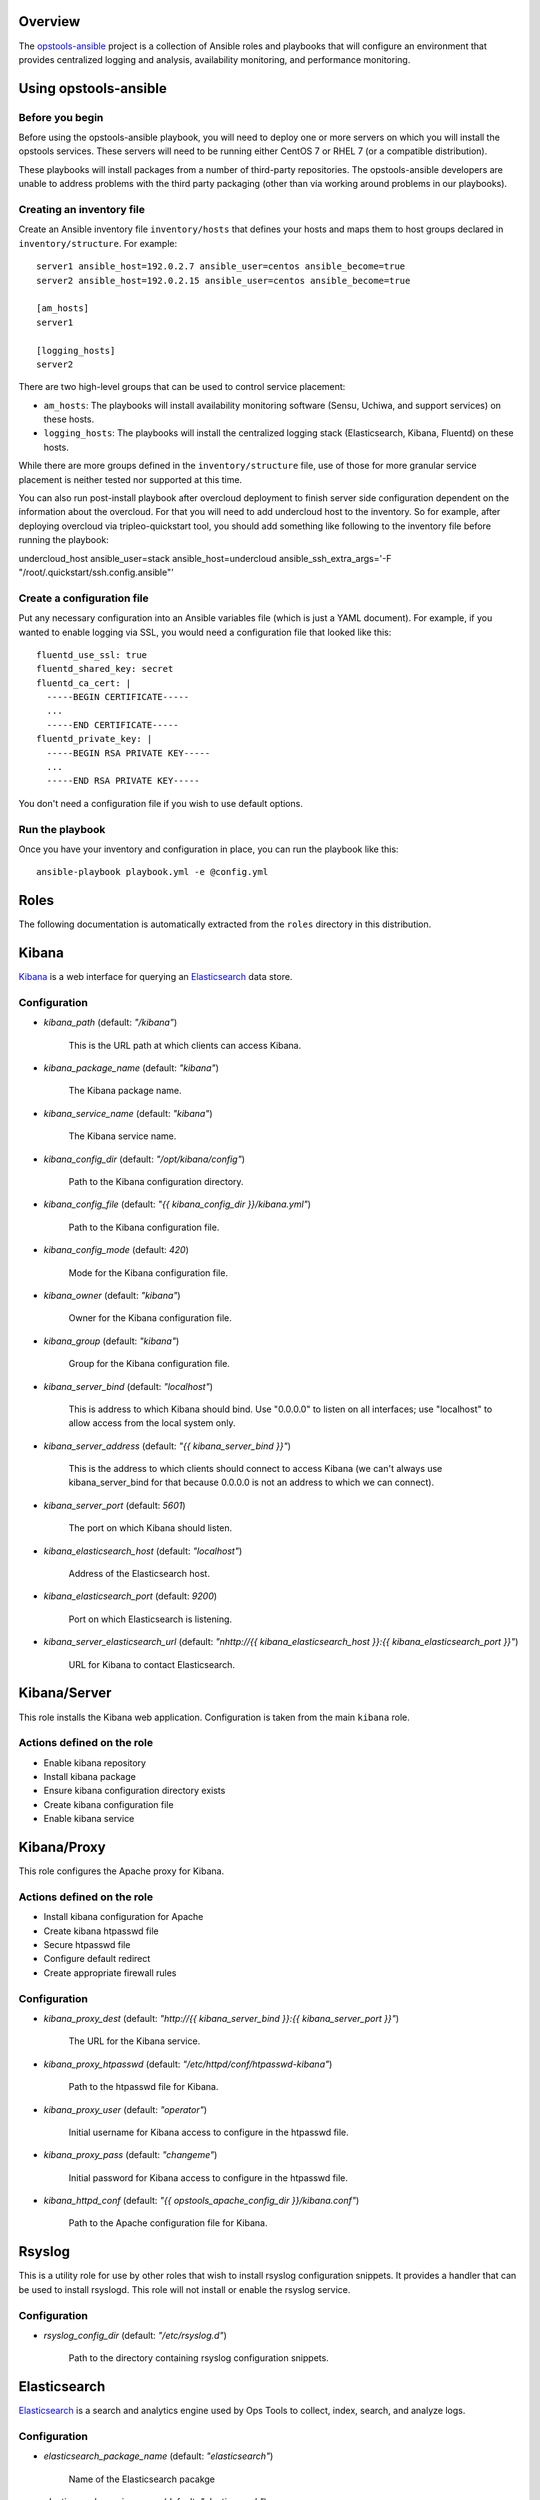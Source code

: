 Overview
--------

The `opstools-ansible <https://github.com/larsks/opstools-ansible/>`__
project is a collection of Ansible roles and playbooks that will
configure an environment that provides centralized logging and analysis,
availability monitoring, and performance monitoring.

Using opstools-ansible
----------------------

Before you begin
++++++++++++++++

Before using the opstools-ansible playbook, you will need to deploy one
or more servers on which you will install the opstools services. These
servers will need to be running either CentOS 7 or RHEL 7 (or a
compatible distribution).

These playbooks will install packages from a number of third-party
repositories. The opstools-ansible developers are unable to address
problems with the third party packaging (other than via working around
problems in our playbooks).

Creating an inventory file
++++++++++++++++++++++++++

Create an Ansible inventory file ``inventory/hosts`` that defines your
hosts and maps them to host groups declared in ``inventory/structure``.
For example:

::

    server1 ansible_host=192.0.2.7 ansible_user=centos ansible_become=true
    server2 ansible_host=192.0.2.15 ansible_user=centos ansible_become=true

    [am_hosts]
    server1

    [logging_hosts]
    server2

There are two high-level groups that can be used to control service
placement:

-  ``am_hosts``: The playbooks will install availability monitoring
   software (Sensu, Uchiwa, and support services) on these hosts.

-  ``logging_hosts``: The playbooks will install the centralized logging
   stack (Elasticsearch, Kibana, Fluentd) on these hosts.

While there are more groups defined in the ``inventory/structure`` file,
use of those for more granular service placement is neither tested nor
supported at this time.

You can also run post-install playbook after overcloud deployment to
finish server side configuration dependent on the information about the
overcloud. For that you will need to add undercloud host to the
inventory. So for example, after deploying overcloud via
tripleo-quickstart tool, you should add something like following to the
inventory file before running the playbook:

undercloud\_host ansible\_user=stack ansible\_host=undercloud
ansible\_ssh\_extra\_args='-F "/root/.quickstart/ssh.config.ansible"'

Create a configuration file
+++++++++++++++++++++++++++

Put any necessary configuration into an Ansible variables file (which is
just a YAML document). For example, if you wanted to enable logging via
SSL, you would need a configuration file that looked like this:

::

    fluentd_use_ssl: true
    fluentd_shared_key: secret
    fluentd_ca_cert: |
      -----BEGIN CERTIFICATE-----
      ...
      -----END CERTIFICATE-----
    fluentd_private_key: |
      -----BEGIN RSA PRIVATE KEY-----
      ...
      -----END RSA PRIVATE KEY-----

You don't need a configuration file if you wish to use default options.

Run the playbook
++++++++++++++++

Once you have your inventory and configuration in place, you can run the
playbook like this:

::

    ansible-playbook playbook.yml -e @config.yml

Roles
-----

The following documentation is automatically extracted from the
``roles`` directory in this distribution.

.. raw:: html

   <!-- automatically generated content will be placed here -->

Kibana
------

`Kibana <https://www.elastic.co/products/kibana>`__ is a web interface
for querying an
`Elasticsearch <https://www.elastic.co/products/elasticsearch>`__ data
store.

Configuration
+++++++++++++

- `kibana_path` (default: `"/kibana"`)

    This is the URL path at which clients can access Kibana.

- `kibana_package_name` (default: `"kibana"`)

    The Kibana package name.

- `kibana_service_name` (default: `"kibana"`)

    The Kibana service name.

- `kibana_config_dir` (default: `"/opt/kibana/config"`)

    Path to the Kibana configuration directory.

- `kibana_config_file` (default: `"{{ kibana_config_dir }}/kibana.yml"`)

    Path to the Kibana configuration file.

- `kibana_config_mode` (default: `420`)

    Mode for the Kibana configuration file.

- `kibana_owner` (default: `"kibana"`)

    Owner for the Kibana configuration file.

- `kibana_group` (default: `"kibana"`)

    Group for the Kibana configuration file.

- `kibana_server_bind` (default: `"localhost"`)

    This is address to which Kibana should bind.
    Use "0.0.0.0" to listen on all interfaces; use "localhost" to allow
    access from the local system only.

- `kibana_server_address` (default: `"{{ kibana_server_bind }}"`)

    This is the address to which clients should connect to access Kibana
    (we can't always use kibana_server_bind for that because 0.0.0.0 is
    not an address to which we can connect).

- `kibana_server_port` (default: `5601`)

    The port on which Kibana should listen.

- `kibana_elasticsearch_host` (default: `"localhost"`)

    Address of the Elasticsearch host.

- `kibana_elasticsearch_port` (default: `9200`)

    Port on which Elasticsearch is listening.

- `kibana_server_elasticsearch_url` (default: `"\nhttp://{{ kibana_elasticsearch_host }}:{{ kibana_elasticsearch_port }}"`)

    URL for Kibana to contact Elasticsearch.



Kibana/Server
-------------

This role installs the Kibana web application. Configuration is taken
from the main ``kibana`` role.

Actions defined on the role
+++++++++++++++++++++++++++

- Enable kibana repository
- Install kibana package
- Ensure kibana configuration directory exists
- Create kibana configuration file
- Enable kibana service



Kibana/Proxy
------------

This role configures the Apache proxy for Kibana.

Actions defined on the role
+++++++++++++++++++++++++++

- Install kibana configuration for Apache
- Create kibana htpasswd file
- Secure htpasswd file
- Configure default redirect
- Create appropriate firewall rules


Configuration
+++++++++++++

- `kibana_proxy_dest` (default: `"http://{{ kibana_server_bind }}:{{ kibana_server_port }}"`)

    The URL for the Kibana service.

- `kibana_proxy_htpasswd` (default: `"/etc/httpd/conf/htpasswd-kibana"`)

    Path to the htpasswd file for Kibana.

- `kibana_proxy_user` (default: `"operator"`)

    Initial username for Kibana access to configure in the htpasswd file.

- `kibana_proxy_pass` (default: `"changeme"`)

    Initial password for Kibana access to configure in the htpasswd file.

- `kibana_httpd_conf` (default: `"{{ opstools_apache_config_dir }}/kibana.conf"`)

    Path to the Apache configuration file for Kibana.



Rsyslog
-------

This is a utility role for use by other roles that wish to install
rsyslog configuration snippets. It provides a handler that can be used
to install rsyslogd. This role will not install or enable the rsyslog
service.

Configuration
+++++++++++++

- `rsyslog_config_dir` (default: `"/etc/rsyslog.d"`)

    Path to the directory containing rsyslog configuration snippets.



Elasticsearch
-------------

`Elasticsearch <https://www.elastic.co/products/elasticsearch>`__ is a
search and analytics engine used by Ops Tools to collect, index, search,
and analyze logs.

Configuration
+++++++++++++

- `elasticsearch_package_name` (default: `"elasticsearch"`)

    Name of the Elasticsearch pacakge

- `elasticsearch_service_name` (default: `"elasticsearch"`)

    Name of the Elasticsearch service.

- `elasticsearch_config_dir` (default: `"/etc/elasticsearch"`)

    Path to the Elasticsearch configuration directory.

- `elasticsearch_config_yml` (default: `"{{ elasticsearch_config_dir }}/elasticsearch.yml"`)

    Path to the main Elasticsearch configuration file.

- `elasticsearch_sysconfig` (default: `{}`)

    Values that will be set in /etc/sysconfig/elasticsearch.

- `elasticsearch_sysconfig_path` (default: `"/etc/sysconfig/elasticsearch"`)

    Path to Elasticsearch sysconfig file.

- `elasticsearch_cluster_name` (default: `"elasticsearch"`)

    Elasticsearch cluster name.

- `elasticsearch_port` (default: `9200`)

    Port on which Elasticsearch should listen.

- `elasticsearch_interface` (default: `["127.0.0.1", "::1"]`)

    Addresses on which Elasticsearch should listten.

- `elasticsearch_config` (default: `{"cluster.name": "{{ elasticsearch_cluster_name }}", "network.host": "{{ elasticsearch_interface }}", "http.cors.enabled": true, "http.port": "{{ elasticsearch_port }}", "http.cors.allow-origin": "/.*/"}`)

    Configuration data for Elasticsearch.  The contents of this variable
    will be rendered as YAML in the file referenced by
    `elasticsearch_config_yml`.

- `elasticsearch_extraconfig` (default: `{}`)

    Additional configuration data for Elasticsearch.  Use this if you
    want to add options to `elasticsearch.yml` without replacing the
    defaults in `elasticsearch_config`.

- `java_package_name` (default: `"java"`)

    Name of the package that provides a Java runtime environment.



Elasticsearch/server
--------------------

Install the
`Elasticsearch <https://www.elastic.co/products/elasticsearch>`__ engine
and all its dependencies.

`Elasticsearch <https://www.elastic.co/products/elasticsearch>`__ is a
search and analytics engine used by Ops Tools to collect, index, search,
and analyze logs.

Actions defined on the role
+++++++++++++++++++++++++++

- Install java package
- Enable elasticsearch repository
- Install elasticsearch package
- Install elasticsearch service configuration
- Install elasticsearch configuration
- Activate elasticsearch service
- Create appropriate firewall rules



Firewall
--------

This role manage the way of managing firewall rules. Using either
iptables or firewalld tool. It also has the rules to be applied.

Configuration
+++++++++++++

- `firewall_manage_rules` (default: `true`)

    Set this to False if you do not want the playbooks to make changes
    to the system firewall.

- `force_ipv6` (default: `false`)

    Force the use of ipv6

- `firewall_data` (default: `{"redis_hosts": [{"protocol": "tcp", "port": "{{ redis_listen_port }}"}], "elastic_hosts": [{"protocol": "tcp", "port": "{{ elasticsearch_port }}"}], "uchiwa_hosts": [{"source": "{{ uchiwa_bind }}", "protocol": "tcp", "port": "{{ uchiwa_port }}"}, {"protocol": "tcp", "port": "{{ opstools_apache_http_port }}"}, {"protocol": "tcp", "port": "{{ opstools_apache_https_port }}"}], "fluent_hosts": [{"protocol": "tcp", "port": "{{ fluentd_port|default(24224) }}"}, {"protocol": "udp", "port": "{{ fluentd_port|default(24224) }}"}], "kibana_hosts": [{"source": "{{ kibana_server_bind }}", "protocol": "tcp", "port": "{{ kibana_server_port }}"}, {"protocol": "tcp", "port": "{{ opstools_apache_http_port }}"}, {"protocol": "tcp", "port": "{{ opstools_apache_https_port }}"}], "grafana_hosts": [{"protocol": "tcp", "port": "{{ opstools_apache_http_port }}"}, {"protocol": "tcp", "port": "{{ opstools_apache_https_port }}"}], "graphite_hosts": [{"protocol": "tcp", "port": "{{ graphite_port }}"}], "rabbit_hosts": [{"protocol": "tcp", "port": "{{ rabbitmq_port }}"}, {"protocol": "tcp", "port": "{{ rabbitmq_ssl_port }}"}], "collectd_hosts": [{"protocol": "tcp", "port": "{{ collectd_listen_port }}"}], "sensu_hosts": [{"protocol": "tcp", "port": "{{ sensu_api_port }}"}]}`)

    A lists of hashes containing data for configuration firewall rules
    to be created on each host groups
    .. code-block:: json
    
        { host_group: [{port: PORT, source: SOURCE, protocol:PROTOCOL},
                       {port: PORT, protocol:PROTOCOL}]}



Firewall/Gather
---------------

This role gathers facts from host regarding firewall resources

Actions defined on the role
+++++++++++++++++++++++++++

- Determine firewall provider
- Set use_firewalld fact
- Set use_iptables fact



Firewall/Commit
---------------

This role instantiates the firewall rules that were setup in
firewall\_data

Actions defined on the role
+++++++++++++++++++++++++++

- Enable service ports via iptables
- Enable service ports via firewalld



Configuration
+++++++++++++

- `fluentd_package_name` (default: `"fluentd"`)

    Fluentd package name.

- `fluentd_service_name` (default: `"fluentd"`)

    Fluentd service name.

- `fluentd_config_dir` (default: `"/etc/fluentd"`)

    Path to the Fluentd configuration directory.

- `fluentd_config_file` (default: `"{{ fluentd_config_dir }}/fluent.conf"`)

    Path to the main Fluentd configuration file.

- `fluentd_config_parts_dir` (default: `"{{ fluentd_config_dir }}/config.d"`)

    Path to the directory containing Fluentd configuration snippets.

- `fluentd_owner` (default: `"root"`)

    User that will own Fluentd config files.

- `fluentd_group` (default: `"fluentd"`)

    Group that will own Fluentd config files.

- `fluentd_config_mode` (default: `416`)

    File mode for Fluentd configuration files.

- `fluentd_config_dir_mode` (default: `488`)

    File mode for Fluentd configuration directories.

- `fluentd_plugins` (default: `["rubygem-fluent-plugin-secure-forward", "rubygem-fluent-plugin-add"]`)

    A list of Fluentd plugins to install along with Fluentd.

- `fluentd_listen` (default: `false`)

    Set to true if Fluentd should listen for connections from remote
    Fluentd instances.

- `fluentd_use_ssl` (default: `false`)

    Set to true if Fluentd should use SSL.

- `fluentd_shared_key` (default: `null`)

    Shared secret key for SSL connections.

- `fluentd_ca_cert_path` (default: `"{{ fluentd_config_dir }}/ca_cert.pem"`)

    Where to find the Fluentd server certificate authority certificate.

- `fluentd_ca_cert` (default: `null`)

    Content of an x509 certificate that will be used to identify the
    server to clients.

- `fluentd_private_key` (default: `null`)

    The key corresponding to the certificate in `fluentd_ca_cert`.



Fluentd/Server
--------------

This role configures a Fluentd listener that will listen for remote
connections from other Fluentd clients.

Actions defined on the role
+++++++++++++++++++++++++++

- Install fluentd plugins (server)
- Set fluentd_port fact (non-ssl)
- Set fluentd_port fact (ssl)
- Install non-ssl aggregator endpoint
- Install ssl aggregator endpoint
- Install fluentd private key
- Create appropriate firewall rules


Configuration
+++++++++++++

- `fluentd_server_plugins` (default: `["rubygem-fluent-plugin-elasticsearch"]`)

    A list of plugins that will be installed on the fluentd server.

- `fluentd_private_key_path` (default: `"{{ fluentd_config_dir }}/ca_key.pem"`)

    Path to the SSL certificate private key.

- `fluentd_server_extraconfig` (default: `{}`)

    Additional fluentd configuration.



Fluentd/Elasticsearch
---------------------

This role contains contains configuration to send logs from Fluentd to
an Elasticsearch instance.

Actions defined on the role
+++++++++++++++++++++++++++

- Install fluentd->elasticsearch config


Configuration
+++++++++++++

- `fluentd_elasticsearch_host` (default: `"localhost"`)

    Address of the Elasticsearch host.

- `fluentd_elasticsearch_port` (default: `9200`)

    Port on which Elasticsearch is accepting connections.

- `fluentd_elasticsearch_index` (default: `"fluentd"`)

    Elasticsearch index name.

- `fluentd_elasticsearch_type` (default: `"fluentd"`)

    Elasticsearch index type.

- `fluentd_elasticsearch_extraconfig` (default: `{}`)

    Additional Fluentd configuration to apply to the Elasticsearch
    output snippet.



Fluentd/Syslog
--------------

This roles installs the necessary configuration to send logs from the
local syslog server to a Fluentd instance.

Actions defined on the role
+++++++++++++++++++++++++++

- Install fluentd rsyslog config
- Install fluentd syslog source


Configuration
+++++++++++++

- `fluentd_syslog_bind_address` (default: `"127.0.0.1"`)

    Address on which to listen for syslog messages.

- `fluentd_syslog_port` (default: `5140`)

    Port on which to listen for syslog messages.

- `fluentd_syslog_tag` (default: `"system.messages"`)

    Fluentd tag to apply to syslog messages.



Fluentd
-------

`Fluentd <http://www.fluentd.org/>`__ is a log collection tool. It can
collect logs from a variety of sources, filter them, and send them to a
variety of destinations, including remote Fluentd instances.

We use Fluentd to receive logs from remote Fluentd clients and deliver
them to
`Elasticsearch <https://www.elastic.co/products/elasticsearch>`__.

Actions defined on the role
+++++++++++++++++++++++++++

- Install fluentd package
- Install fluentd plugins
- Ensure fluentd configuration directory exists
- Ensure fluentd config.d directory exists
- Create fluentd.conf
- Install fluentd certificate
- Activate fluentd service



Redis
-----

`Redis <http://redis.io/>`__ is an in-memory key/value store.
`Sensu <http://sensuapp.org/>`__ uses Redis as a data-store for storing
monitoring data (e.g. a client registry, current check results, current
monitoring events, etc).

Configuration
+++++++++++++

- `redis_listen_port` (default: `6379`)

    Port on which Redis should listen.

- `redis_password` (default: `"kJadrW$s&5."`)

    Password for accessing the Redis service.



Redis/Server
------------

This role is responsible for installing and configuring the Redis
service.

Actions defined on the role
+++++++++++++++++++++++++++

- Install redis
- Set listen port at redis config
- Add bind interface at the redis config
- Ensure protected mode is enabled
- Set password
- Ensure redis is started and enabled at boot
- Create appropriate firewall rules


Configuration
+++++++++++++

- `redis_config_file` (default: `"/etc/redis.conf"`)

    Path to the Redis configuration file.

- `redis_interface` (default: `["127.0.0.1"]`)

    Addresses on which Redis should listen for connections.

- `redis_package_name` (default: `"redis"`)

    Redis package name.

- `redis_service_name` (default: `"redis"`)

    Redis service name.

- `redis_owner` (default: `"redis"`)

    Owner of Redis configuration files.



Uchiwa
------

`Uchiwa <https://uchiwa.io/>`__ is a web interface to
`Sensu <http://sensuapp.org/>`__. This role installs and configures the
Uchiwa service.

Configuration
+++++++++++++

- `uchiwa_package_name` (default: `"uchiwa"`)

    Uchiwa package name.

- `uchiwa_service_name` (default: `"uchiwa"`)

    Uchiwa service name.

- `uchiwa_bind` (default: `"127.0.0.1"`)

    Address on which Uchiwa should listen for connections.

- `uchiwa_server_address` (default: `"localhost"`)

    Address to which clients should connect to Uchiwa.

- `uchiwa_port` (default: `3000`)

    Port on which Uchiwa should listen.

- `uchiwa_refresh` (default: `5`)

    How often Uchiwa should refresh results.

- `uchiwa_file_path` (default: `"/etc/sensu/uchiwa.json"`)

    Path to Uchiwa configuration file.

- `sensu_datacenters` (default: `[{"host": "{{ sensu_api_server }}", "name": "{{ uchiwa_sensu_api_server_name }}", "port": "{{ sensu_api_port }}"}]`)

    List of Sensu datacenters to which Uchiwa should connect.



Actions defined on the role
+++++++++++++++++++++++++++

- Install uchiwa
- Configure uchiwa
- Add uchiwa user to additional groups
- Ensure uchiwa is started and enabled at boot
- Create appropriate firewall rules



Uchiwa/Proxy
------------

This role configures the Apache proxy for Uchiwa.

Actions defined on the role
+++++++++++++++++++++++++++

- Install uchiwa configuration for Apache
- Create uchiwa htpasswd file
- Secure uchiwa htpasswd file
- Configure default redirect


Configuration
+++++++++++++

- `uchiwa_proxy_dest` (default: `"http://{{ uchiwa_bind }}:{{ uchiwa_port }}"`)

    URL for backend Uchiwa service.

- `uchiwa_proxy_htpasswd` (default: `"/etc/httpd/conf/htpasswd-uchiwa"`)

    Path to htpasswd file for controlling access to Uchiwa.

- `uchiwa_proxy_user` (default: `"operator"`)

    User to create in htpasswd file.

- `uchiwa_proxy_pass` (default: `"changeme"`)

    Password for user in htpasswd file.

- `uchiwa_httpd_conf` (default: `"{{ opstools_apache_config_dir }}/uchiwa.conf"`)

    Path to the Apache configuration snippet for the Uchiwa proxy.

- `uchiwa_path` (default: `"/uchiwa"`)

    URL path at which to host Uchiwa.



Sensu
-----

This role is responsible for installing and configuring the Sensu.

Configuration
+++++++++++++

- `sensu_package_name` (default: `"sensu"`)

    Sensu package name.

- `sensu_server_service_name` (default: `"sensu-server"`)

    Sensu server service name.

- `sensu_api_service_name` (default: `"sensu-api"`)

    Sensu API service name.

- `sensu_client_service_name` (default: `"sensu-client"`)

    Sensu client service name.

- `sensu_config_path` (default: `"/etc/sensu/conf.d"`)

    Path to Sensu configuration directory.

- `sensu_log_path` (default: `"/var/log/sensu"`)

    Path to Sensu log directory.

- `sensu_runtime_path` (default: `"/var/run/sensu"`)

    Path to Sensu runtime directory.

- `sensu_owner` (default: `"sensu"`)

    Owner of Sensu configuration files.

- `sensu_group` (default: `"sensu"`)

    Group of Sensu configuration files.

- `sensu_rabbitmq_server` (default: `"localhost"`)

    Address of RabbitMQ server to which Sensu should connect.

- `sensu_rabbitmq_port` (default: `5672`)

    Port of the RabbitMQ server.

- `sensu_rabbitmq_ssl_port` (default: `5671`)

    Port of the RabbitMQ server for SSL communication.

- `sensu_rabbitmq_user` (default: `"sensu"`)

    Authenticate to RabbitMQ server as this user.

- `sensu_rabbitmq_password` (default: `"sensu"`)

    Authenticate to RabbitMQ server with this password.

- `sensu_rabbitmq_vhost` (default: `"/sensu"`)

    RabbitMQ vhost for use by Sensu.

- `sensu_api_bind` (default: `"0.0.0.0"`)

    Address on which Sensu should listen for connections.

- `sensu_api_port` (default: `4567`)

    Port on which Sensu API should listen.

- `sensu_api_server` (default: `"localhost"`)

    Address to which clients should connect to contact the Sensu API.

- `sensu_redis_server` (default: `"127.0.0.1"`)

    Address of the Redis server to which Sensu should connect.

- `sensu_redis_port` (default: `"{{ redis_listen_port }}"`)

    Port on which the Redis server listens.

- `sensu_redis_password` (default: `"{{ redis_password }}"`)

    Password for authenticating to Redis.

- `sensu_client_subscription` (default: `"monitoring-node"`)

    Subscription string for monitoring host

- `sensu_client_bind` (default: `"127.0.0.1"`)

    Address on which Sensu client should listen on monitoring host.

- `sensu_client_port` (default: `3030`)

    Port on which Sensu client should listen on monitoring host.

- `sensu_client_name` (default: `"{{ ansible_fqdn }}"`)

    Name for client service displayed in Uchiwa

- `sensu_client_address` (default: `"{{ ansible_default_ipv4.address }}"`)

    Address for client service displayed in Uchiwa

- `sensu_manage_checks` (default: `true`)

    Whether oschecks and default checks should be installed

- `sensu_overcloud_checks` (default: `[{"name": "aodh-evaluator", "subscribers": ["overcloud-ceilometer-aodh-evaluator"]}, {"name": "aodh-listener", "subscribers": ["overcloud-ceilometer-aodh-listener"]}, {"name": "aodh-notifier", "subscribers": ["overcloud-ceilometer-aodh-notifier"]}, {"name": "ceilometer-central", "subscribers": ["overcloud-ceilometer-agent-central"]}, {"name": "ceilometer-collector"}, {"name": "ceilometer-compute"}, {"name": "ceilometer-compute", "subscribers": ["overcloud-ceilometer-agent-compute"]}, {"name": "ceilometer-notification", "subscribers": ["overcloud-ceilometer-agent-notification"]}, {"name": "ceilometer-polling"}, {"name": "ceph-df"}, {"name": "ceph-health"}, {"name": "cinder-api"}, {"name": "cinder-scheduler"}, {"name": "cinder-volume"}, {"name": "glance-api"}, {"name": "glance-registry"}, {"name": "haproxy", "service": "haproxy"}, {"name": "heat-api"}, {"name": "heat-api-cfn"}, {"name": "heat-api-cloudwatch"}, {"name": "heat-engine"}, {"name": "memcached", "service": "memcached"}, {"name": "neutron-api", "service": "neutron-server"}, {"name": "neutron-l3-agent", "service": "neutron-l3-agent"}, {"service": "neutron-metadata-agent", "name": "neutron-metadata-agent", "subscribers": ["overcloud-neutron-metadata"]}, {"name": "neutron-ovs-agent", "service": "neutron-openvswitch-agent"}, {"name": "nova-api"}, {"name": "nova-compute"}, {"name": "nova-conductor"}, {"name": "nova-consoleauth"}, {"name": "nova-libvirt", "service": "libvirtd"}, {"name": "nova-novncproxy", "subscribers": ["overcloud-nova-vncproxy"]}, {"name": "nova-scheduler"}, {"name": "pacemaker", "service": "pacemaker"}, {"name": "swift-proxy"}]`)

    A list of Sensu checks that will run on the overcloud hosts. The
    only required key for each item is `name`. The systemd `service`
    used in `systemctl` checks defaults to `openstack-<name>`, and the
    `subscribers` key defaults to `[ "overcloud-<name>" ]`.
    
    The following checks are disabled because the corresponding services
    are run as WSGI applications under Apache.  This means that we don't
    have a good client-side healthcheck until we make changes either to
    sensu packaging or our tripleo integration.
    
    .. code-block:: yaml
    
        - name: ceilometer-api
        - name: keystone-api
          subscribers:
            - overcloud-keystone
            - overcloud-kestone
        - name: aodh-api
          subscribers:
            - overcloud-ceilometer-aodh-api
 
- `sensu_overcloud_checks_pcs`

    A list of Sensu checks that will run on the overcloud hosts. Used
    for pcs resources.

- `sensu_remote_checks` (default: `[]`)

    A list of sensu checks that will run on an opstools server

- `oscheck_default_username` (default: `"admin"`)

    Username for openstack checks.

- `oscheck_default_password` (default: `"pass"`)

    Password for openstack checks.

- `oscheck_default_project_name` (default: `"admin"`)

    Project name (aka tenant) for openstack checks.

- `oscheck_default_auth_url` (default: `"http://controller:5000/v2.0"`)

    Authentication URL (Keystone server) for openstack checks.

- `oscheck_default_region_name` (default: `"RegionOne"`)

    Region name for openstack checks.



Sensu/Common
------------

`Sensu <http://sensuapp.org/>`__ is a distributed monitoring solution.
This role installs the Sensu package and performs some basic
configuration tasks.

Actions defined on the role
+++++++++++++++++++++++++++

- Enable Sensu repository
- Ensure repoquery command is available
- Check for obsolete sensu package
- Remove obsolete sensu package
- Install sensu
- Configure rabbitmq on sensu


Configuration
+++++++++++++

- `sensu_rabbitmq_with_ssl` (default: `false`)

    Enable SSL connections

- `sensu_rabbitmq_ssl_cert` (default: `null`)

    Content of SSL certificate to be created on Sensu client node.

- `sensu_rabbitmq_ssl_key` (default: `null`)

    Content of SSL key to be created on Sensu client node.

- `sensu_rabbitmq_ssl_certs_path` (default: `"/etc/sensu/ssl"`)

    Path to where certificates/key should be created on Sensu client node.



Sensu/Server
------------

This role is responsible for installing and configuring the Sensu
server.

Actions defined on the role
+++++++++++++++++++++++++++

- Configure sensu
- Configure sensu checks
- Create sensu vhost on rabbitmq
- Configure rabbitmq permissions
- Ensure correct ownership on directories
- Ensure sensu is started and enabled at boot
- Create appropriate firewall rules



Sensu/Client
------------

This role is responsible for installing and configuring the Sensu
client.

Actions defined on the role
+++++++++++++++++++++++++++

- Configure sensu client
- Ensure correct ownership on directories
- Ensure sensu-client is started and enabled at boot
- Install oschecks package



Actions defined on the role
+++++++++++++++++++++++++++

- Fetch overcloud node address
- Set facts from result data
- Update client configuration on monitoring host



Configuration
+++++++++++++

- `opstools_apache_config_file` (default: `"{{ httpd_config_parts_dir }}/opstools.conf"`)

    Path to the Apache configuration file for the Ops Tools virtual host.

- `opstools_apache_config_dir` (default: `"{{ opstools_apache_config_file }}.d"`)

    Path to the directory from which we will read additional
    configuration snipps inside the OpsTools virtual host context.

- `opstools_apache_sslprotocol` (default: `"all -SSLv2"`)

    Apache SSL protocol settings.

- `opstools_apache_sslciphersuite` (default: `"HIGH:MEDIUM:!aNULL:!MD5:!SEED:!IDEA"`)

    Apache SSL cipher suite settings.

- `opstools_apache_sslcert` (default: `"/etc/pki/tls/certs/localhost.crt"`)

    Path to server SSL certificate.

- `opstools_apache_sslkey` (default: `"/etc/pki/tls/private/localhost.key"`)

    Path to SSL private key.

- `opstools_apache_http_port` (default: `80`)

    Port on which to listen for HTTP connections.

- `opstools_apache_https_port` (default: `443`)

    Port on which to listen for HTTPS connections.

- `opstools_default_redirect_file` (default: `"\n{{ opstools_apache_config_dir }}/default_redirect.conf"`)

    Path to configuration file that sets the default redirect for access
    to the root URL (`/`).

- `opstools_apache_force_https` (default: `true`)

    Force all http request to https



Opstoolsvhost
-------------

This role is responsible for configuring the Apache virtual host that
will host Ops Tools services.

Actions defined on the role
+++++++++++++++++++++++++++

- Ensure opstools httpd config directory exists
- Install opstools httpd config file



Collectd
--------

Configuration
+++++++++++++

- `collectd_package_name` (default: `"collectd"`)

    name of the collectd package.

- `collectd_service_name` (default: `"collectd"`)

    name of the collectd service.

- `collectd_plugin_packages` (default: `["collectd-disk", "collectd-ipmi", "collectd-iptables", "collectd-sensors"]`)

    a list of additional packages to install (presumably ones that
    provide collectd plugins).

- `collectd_plugin_config` (default: `{}`)

    additional plugin configuration for collectd.  each key in this
    dictionary will be used as the base of a filename, and the contents
    of that file will be the corresponding value.

- `collectd_config_dir` (default: `"/etc/collectd.d"`)

    where collectd configuration snippets are located.

- `collectd_config_file` (default: `"/etc/collectd.conf"`)

    path to the main collectd configuration file

- `collectd_auth_file` (default: `"/etc/collectd.auth"`)

    path to the file that will contain collectd network authentication
    credentials.

- `collectd_config_owner` (default: `"root"`)

    owner of collectd config files and directories

- `collectd_auth_file_mode` (default: `"0600"`)

    mode for collectd credentials file

- `collectd_config_file_mode` (default: `"0600"`)

    mode for collectd config files

- `collectd_config_dir_mode` (default: `"0700"`)

    mode for collect config directory

- `graphite_host` (default: `"localhost"`)

    target address for write_graphite plugin

- `graphite_port` (default: `2003`)

    target port for write_graphite plugin

- `collectd_listen_address` (default: `"0.0.0.0"`)

    address on which collectd should listen for network connections

- `collectd_listen_port` (default: `25826`)

    port on which collectd should listen for network connections

- `collectd_securitylevel` (default: `"None"`)

    This can be one of None, Sign, or Encrypt.

- `collectd_users` (default: `{}`)

    a dictionary of user: password pairs that will be written to
    the collectd credentials file when using Sign or Encrypt
    securitylevel.

- `collectd_purge` (default: `true`)

    if true, remove all configuration snippets from collectd_config_dir

- `collectd_purge_config` (default: `true`)

    if true, replace main collectd.conf with generated config



Actions defined on the role
+++++++++++++++++++++++++++

- Install collectd
- Install collectd plugin packages
- Purge collectd configuration file
- Ensure collectd configuration file exists
- Purge collectd configuration directory
- Ensure collectd configuration directory exists
- Generate write_graphite configuration
- Generate collectd network server configuration
- Generate collectd plugin configuration
- Generate collectd credentials file
- Set collectd_tcp_network_connect
- Enable collectd service
- Create appropriate firewall rules



Prereqs
-------

This role installs packages and configuration that are required for the
successful operation of the opstools-ansible playbooks.


Prereqs/Pythonnetaddr
---------------------

This role installs the python-netaddr package (required by Ansible).

Actions defined on the role
+++++++++++++++++++++++++++

- Install python-netaddr


Configuration
+++++++++++++

- `python_netaddr_package_name` (default: `"python-netaddr"`)





Prereqs/Libsemanagepython
-------------------------

This role installs the libsemanage-python package (required by Ansible).

Actions defined on the role
+++++++++++++++++++++++++++

- Install libsemanage python


Configuration
+++++++++++++

- `libsemanage_python_package_name` (default: `"libsemanage-python"`)

    libsemanage-python package name



Prereqs/Libselinuxpython
------------------------

This role installs the libselinux-python package (required by Ansible).

Actions defined on the role
+++++++++++++++++++++++++++

- Install libselinux python


Configuration
+++++++++++++

- `libselinux_python_package_name` (default: `"libselinux-python"`)

    libselinux-python package name



Rabbitmq
--------

`RabbitMQ <https://www.rabbitmq.com/>`__ is a reliable messaging
service. It is used by `Sensu <https://sensuapp.org/>`__ agents to
communicate with the Sensu server.

Configuration
+++++++++++++

- `rabbitmq_port` (default: `5672`)

    Port on which RabbitMQ should listen.

- `rabbitmq_server` (default: `"localhost"`)

    Address to which clients should connect to the RabbitMQ service.

- `rabbitmq_interface` (default: `["::"]`)

    Addresses on which RabbitMQ should listen for connections.

- `rabbitmq_package_name` (default: `"rabbitmq-server"`)

    RabbitMQ package name.

- `rabbitmq_service_name` (default: `"rabbitmq-server"`)

    RabbitMQ service name.

- `rabbitmq_default_user` (default: `"guest"`)

    Default RabbitMQ user.

- `rabbitmq_config_file` (default: `"/etc/rabbitmq/rabbitmq.config"`)

    Path to RabbitMQ configuration file.

- `rabbitmq_config_owner` (default: `"rabbitmq"`)

    Owner of RabbitMQ configuration files.

- `rabbitmq_config_group` (default: `"rabbitmq"`)

    Group of RabbitMQ configuration files.

- `rabbitmq_config_mode` (default: `"0644"`)

    Mode of RabbitMQ configuration files.

- `rabbitmq_use_ssl` (default: `false`)

    Enable SSL connections

- `rabbitmq_ssl_cacert` (default: `null`)

    Content of CA certificate to be created on RabbitMQ server node.

- `rabbitmq_ssl_cert` (default: `null`)

    Content of server certificate to be created on RabbitMQ server node.

- `rabbitmq_ssl_key` (default: `null`)

    Content of server key to be created on RabbitMQ server node.

- `rabbitmq_ssl_certs_path` (default: `"/etc/rabbitmq/ssl"`)

    Path to where certificates/key should be created on server node.

- `rabbitmq_ssl_port` (default: `5671`)

    Port on which RabbitMQ should listen on for SSL connections.

- `rabbitmq_ssl_fail_no_cert` (default: `"false"`)

    Fail for clients without a certificate to send to the RabbitMQ server.

- `rabbitmq_ssl_verify` (default: `"verify_peer"`)

    Valid values are:
        verify_peer - ensure a chain of trust is established when the client sends
                      a certificate
        verify_none - no certificate exchange takes place from the client
                      to the server



Rabbitmq/Server
---------------

This role is responsible for installing and starting the RabbitMQ
messaging service.

Actions defined on the role
+++++++++++++++++++++++++++

- Install rabbitmq-server rpm
- Generate rabbitmq configuration
- Add plugin to manage rabbitmq
- Start the rabbitmq service
- Delete guest user on rabbitmq
- Create appropriate firewall rules



Httpd
-----

This role installs the Apache web server and associated modules.

Actions defined on the role
+++++++++++++++++++++++++++

- Install httpd
- Install httpd modules
- Allow apache proxy connections
- Ensure httpd configuration directory exists
- Ensure httpd configuration parts directory exists
- Enable httpd service


Configuration
+++++++++++++

- `httpd_package_name` (default: `"httpd"`)

    Apache package name.

- `httpd_service_name` (default: `"httpd"`)

    Apache service name.

- `httpd_config_dir` (default: `"/etc/httpd"`)

    Path to Apache top-level configuration directory.

- `httpd_config_parts_dir` (default: `"{{ httpd_config_dir }}/conf.d"`)

    Path to directory containing Apache configuration snippets.

- `httpd_owner` (default: `"root"`)

    Owner of Apache configuration files.

- `httpd_group` (default: `"root"`)

    Group of Apache configuration files.

- `httpd_config_mode` (default: `420`)

    Mode of Apache configuration files.

- `httpd_modules` (default: `["mod_ssl"]`)

    Modules that will be installed along with Apache.



Repos
-----

This role is a collection of roles for configuring additional package
repositories.


Repos/Rdo
---------

This role configures access to the RDO package repository. This role is
only used on CentOS hosts; it will not configure RDO repositories on
RHEL systems.

Actions defined on the role
+++++++++++++++++++++++++++

- Install rdo repository configuration


Configuration
+++++++++++++

- `rdo_release` (default: `"newton"`)

    Specify which RDO release to use.



Repos/Opstools
--------------

This role enables the CentOS OpsTools SIG package repository.

Actions defined on the role
+++++++++++++++++++++++++++

- Install centos-release-opstools
- Install centos-opstools repository


Configuration
+++++++++++++

- `opstools_repo_config` (default: `"https://raw.githubusercontent.com/centos-opstools/centos-release-opstools/master/CentOS-OpsTools.repo"`)

    URL to the CentOS OpsTools SIG repository configuration file.
    yamllint disable-line rule:line-length



Grafana
-------

Configuration
+++++++++++++

- `grafana_package_name` (default: `"grafana"`)



- `grafana_server_bind` (default: `"localhost"`)

    This is address to which grafana should bind.
    # Use "0.0.0.0" to listen on all interfaces; use "localhost" to allow
    # access from the local system only.

- `grafana_server_address` (default: `"{{ grafana_server_bind }}"`)

    This is the address to which clients should connect to access Grafana
    (we can't always use grafana_server_bind for that because 0.0.0.0 is
    not an address to which we can connect).
    Note: this needs to be reachable from the node running ansible-playbook

- `grafana_port` (default: `3001`)

    The port on which Grafana should listen.

- `grafana_username` (default: `"admin"`)

    grafana admin username

- `grafana_password` (default: `"admin"`)

    grafana password



Actions defined on the role
+++++++++++++++++++++++++++

- Remove grafana gpg key
- Enable grafana repository
- Add rpm key for grafana repo
- Install grafana
- Configure grafana server section
- Enable grafana
- Create appropriate firewall rules



Actions defined on the role
+++++++++++++++++++++++++++

- Install grafana configuration for Apache
- Configure default redirect
- wait for grafana to be started
- check if datasource added
- create data source for grafana server


Configuration
+++++++++++++

- `grafana_proxy_dest` (default: `"http://{{ grafana_bind }}:{{ grafana_port }}"`)

    URL for backend Grafana service.

- `grafana_httpd_conf` (default: `"{{ opstools_apache_config_dir }}/grafana.conf"`)

    Path to the Apache configuration snippet for the Grafana proxy.

- `grafana_path` (default: `"/grafana"`)

    URL path at which to host Grafana.

- `gauth` (default: `"https://{{grafana_username}}:{{grafana_password}}@"`)

    helper for API access



Actions defined on the role
+++++++++++++++++++++++++++

- Install graphite
- Check if graphitedb already created
- Create database for graphite
- Enable services
- Tweak httpd config
- Listen on port 8080
- Change port on graphite conf
- Create appropriate firewall rules



Chrony
------

Installs and configures an NTP client
(`Chrony <https://chrony.tuxfamily.org/>`__) to ensure that the server
keeps correct time. Clock skew between the server and clients can cause
unexpected behaviors.

Actions defined on the role
+++++++++++++++++++++++++++

- Install chrony package
- Generate chrony configuration
- Activate chrony service


Configuration
+++++++++++++

- `chrony_package_name` (default: `"chrony"`)

    The name of the Chrony package.

- `chrony_service_name` (default: `"chronyd"`)

    The name of the Chrony service.

- `chrony_config_file` (default: `"/etc/chrony.conf"`)

    Path to the Chrony configuration file.

- `chrony_driftfile` (default: `"/var/lib/chrony/drift"`)

    Path to the Chrony driftfile.

- `chrony_logdir` (default: `"/var/log/chrony"`)

    Path to the Chrony log directory.

- `chrony_pools` (default: `["pool.ntp.org iburst"]`)

    A list of pools to use for synchronziation.  Each item is provided'
    directly to the `pool` command.

- `chrony_default_config` (default: `["makestep 1.0 3", "rtcsync"]`)

    A list of configuration items that will be included verbatim in the
    Chrony configuration.


Integration with TripleO
------------------------

The [TripleO][] installer for OpenStack includes support for Fluentd and
Sensu clients. See
`tripleo-integration.md <docs/tripleo-integration.rst>`__ in the
``docs/source`` subdirectory of this repository.

Contributing
------------

If you encounter problems with or have suggestions about
opstools-ansible, open an issue on our `Github issue
tracker <https://github.com/centos-opstools/opstools-ansible/issues>`__.

If you would like to contribute code, documentation, or other changes to
the project, please read the [docs/developers.md][] document located in
the ``docs/source`` subdirectory of this repository.

License
-------

Copyright 2016 `Red Hat, Inc. <http://www.redhat.com/>`__

Licensed under the Apache License, Version 2.0 (the "License"); you may
not use this file except in compliance with the License. You may obtain
a copy of the License at

-  http://www.apache.org/licenses/LICENSE-2.0

Unless required by applicable law or agreed to in writing, software
distributed under the License is distributed on an "AS IS" BASIS,
WITHOUT WARRANTIES OR CONDITIONS OF ANY KIND, either express or implied.
See the License for the specific language governing permissions and
limitations under the License.
